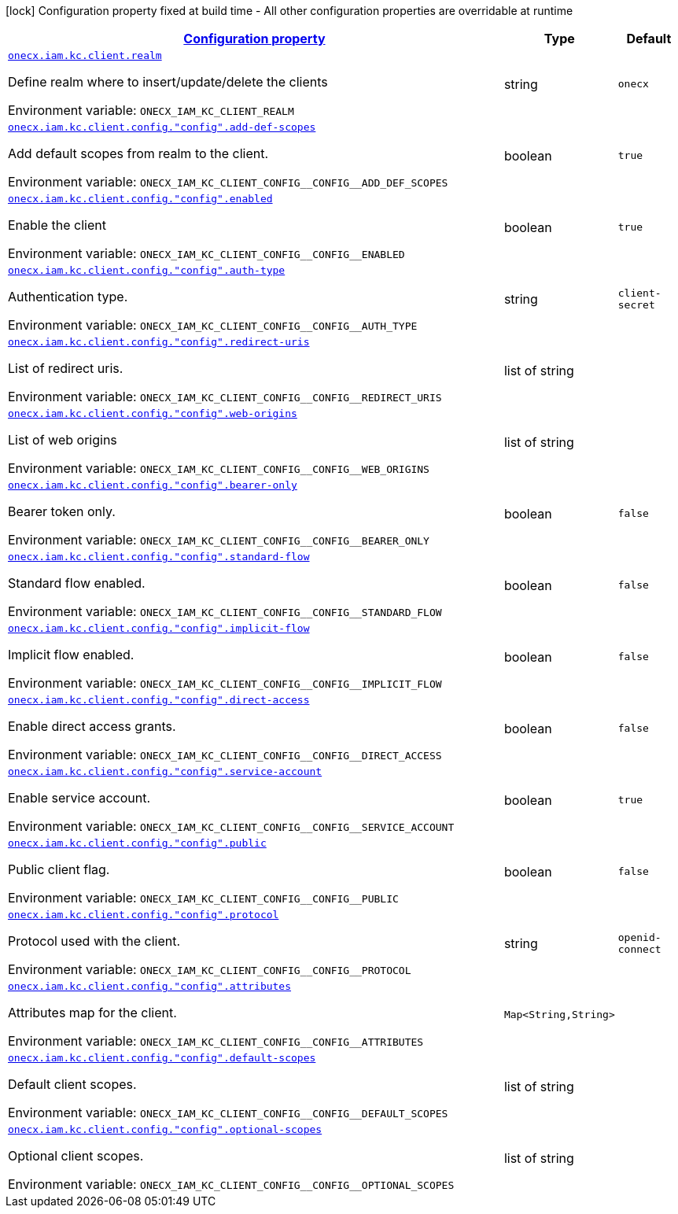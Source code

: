 
:summaryTableId: onecx-iam-kc-client-operator
[.configuration-legend]
icon:lock[title=Fixed at build time] Configuration property fixed at build time - All other configuration properties are overridable at runtime
[.configuration-reference.searchable, cols="80,.^10,.^10"]
|===

h|[[onecx-iam-kc-client-operator_configuration]]link:#onecx-iam-kc-client-operator_configuration[Configuration property]

h|Type
h|Default

a| [[onecx-iam-kc-client-operator_onecx-iam-kc-client-realm]]`link:#onecx-iam-kc-client-operator_onecx-iam-kc-client-realm[onecx.iam.kc.client.realm]`


[.description]
--
Define realm where to insert/update/delete the clients

ifdef::add-copy-button-to-env-var[]
Environment variable: env_var_with_copy_button:+++ONECX_IAM_KC_CLIENT_REALM+++[]
endif::add-copy-button-to-env-var[]
ifndef::add-copy-button-to-env-var[]
Environment variable: `+++ONECX_IAM_KC_CLIENT_REALM+++`
endif::add-copy-button-to-env-var[]
--|string 
|`onecx`


a| [[onecx-iam-kc-client-operator_onecx-iam-kc-client-config-config-add-def-scopes]]`link:#onecx-iam-kc-client-operator_onecx-iam-kc-client-config-config-add-def-scopes[onecx.iam.kc.client.config."config".add-def-scopes]`


[.description]
--
Add default scopes from realm to the client.

ifdef::add-copy-button-to-env-var[]
Environment variable: env_var_with_copy_button:+++ONECX_IAM_KC_CLIENT_CONFIG__CONFIG__ADD_DEF_SCOPES+++[]
endif::add-copy-button-to-env-var[]
ifndef::add-copy-button-to-env-var[]
Environment variable: `+++ONECX_IAM_KC_CLIENT_CONFIG__CONFIG__ADD_DEF_SCOPES+++`
endif::add-copy-button-to-env-var[]
--|boolean 
|`true`


a| [[onecx-iam-kc-client-operator_onecx-iam-kc-client-config-config-enabled]]`link:#onecx-iam-kc-client-operator_onecx-iam-kc-client-config-config-enabled[onecx.iam.kc.client.config."config".enabled]`


[.description]
--
Enable the client

ifdef::add-copy-button-to-env-var[]
Environment variable: env_var_with_copy_button:+++ONECX_IAM_KC_CLIENT_CONFIG__CONFIG__ENABLED+++[]
endif::add-copy-button-to-env-var[]
ifndef::add-copy-button-to-env-var[]
Environment variable: `+++ONECX_IAM_KC_CLIENT_CONFIG__CONFIG__ENABLED+++`
endif::add-copy-button-to-env-var[]
--|boolean 
|`true`


a| [[onecx-iam-kc-client-operator_onecx-iam-kc-client-config-config-auth-type]]`link:#onecx-iam-kc-client-operator_onecx-iam-kc-client-config-config-auth-type[onecx.iam.kc.client.config."config".auth-type]`


[.description]
--
Authentication type.

ifdef::add-copy-button-to-env-var[]
Environment variable: env_var_with_copy_button:+++ONECX_IAM_KC_CLIENT_CONFIG__CONFIG__AUTH_TYPE+++[]
endif::add-copy-button-to-env-var[]
ifndef::add-copy-button-to-env-var[]
Environment variable: `+++ONECX_IAM_KC_CLIENT_CONFIG__CONFIG__AUTH_TYPE+++`
endif::add-copy-button-to-env-var[]
--|string 
|`client-secret`


a| [[onecx-iam-kc-client-operator_onecx-iam-kc-client-config-config-redirect-uris]]`link:#onecx-iam-kc-client-operator_onecx-iam-kc-client-config-config-redirect-uris[onecx.iam.kc.client.config."config".redirect-uris]`


[.description]
--
List of redirect uris.

ifdef::add-copy-button-to-env-var[]
Environment variable: env_var_with_copy_button:+++ONECX_IAM_KC_CLIENT_CONFIG__CONFIG__REDIRECT_URIS+++[]
endif::add-copy-button-to-env-var[]
ifndef::add-copy-button-to-env-var[]
Environment variable: `+++ONECX_IAM_KC_CLIENT_CONFIG__CONFIG__REDIRECT_URIS+++`
endif::add-copy-button-to-env-var[]
--|list of string 
|


a| [[onecx-iam-kc-client-operator_onecx-iam-kc-client-config-config-web-origins]]`link:#onecx-iam-kc-client-operator_onecx-iam-kc-client-config-config-web-origins[onecx.iam.kc.client.config."config".web-origins]`


[.description]
--
List of web origins

ifdef::add-copy-button-to-env-var[]
Environment variable: env_var_with_copy_button:+++ONECX_IAM_KC_CLIENT_CONFIG__CONFIG__WEB_ORIGINS+++[]
endif::add-copy-button-to-env-var[]
ifndef::add-copy-button-to-env-var[]
Environment variable: `+++ONECX_IAM_KC_CLIENT_CONFIG__CONFIG__WEB_ORIGINS+++`
endif::add-copy-button-to-env-var[]
--|list of string 
|


a| [[onecx-iam-kc-client-operator_onecx-iam-kc-client-config-config-bearer-only]]`link:#onecx-iam-kc-client-operator_onecx-iam-kc-client-config-config-bearer-only[onecx.iam.kc.client.config."config".bearer-only]`


[.description]
--
Bearer token only.

ifdef::add-copy-button-to-env-var[]
Environment variable: env_var_with_copy_button:+++ONECX_IAM_KC_CLIENT_CONFIG__CONFIG__BEARER_ONLY+++[]
endif::add-copy-button-to-env-var[]
ifndef::add-copy-button-to-env-var[]
Environment variable: `+++ONECX_IAM_KC_CLIENT_CONFIG__CONFIG__BEARER_ONLY+++`
endif::add-copy-button-to-env-var[]
--|boolean 
|`false`


a| [[onecx-iam-kc-client-operator_onecx-iam-kc-client-config-config-standard-flow]]`link:#onecx-iam-kc-client-operator_onecx-iam-kc-client-config-config-standard-flow[onecx.iam.kc.client.config."config".standard-flow]`


[.description]
--
Standard flow enabled.

ifdef::add-copy-button-to-env-var[]
Environment variable: env_var_with_copy_button:+++ONECX_IAM_KC_CLIENT_CONFIG__CONFIG__STANDARD_FLOW+++[]
endif::add-copy-button-to-env-var[]
ifndef::add-copy-button-to-env-var[]
Environment variable: `+++ONECX_IAM_KC_CLIENT_CONFIG__CONFIG__STANDARD_FLOW+++`
endif::add-copy-button-to-env-var[]
--|boolean 
|`false`


a| [[onecx-iam-kc-client-operator_onecx-iam-kc-client-config-config-implicit-flow]]`link:#onecx-iam-kc-client-operator_onecx-iam-kc-client-config-config-implicit-flow[onecx.iam.kc.client.config."config".implicit-flow]`


[.description]
--
Implicit flow enabled.

ifdef::add-copy-button-to-env-var[]
Environment variable: env_var_with_copy_button:+++ONECX_IAM_KC_CLIENT_CONFIG__CONFIG__IMPLICIT_FLOW+++[]
endif::add-copy-button-to-env-var[]
ifndef::add-copy-button-to-env-var[]
Environment variable: `+++ONECX_IAM_KC_CLIENT_CONFIG__CONFIG__IMPLICIT_FLOW+++`
endif::add-copy-button-to-env-var[]
--|boolean 
|`false`


a| [[onecx-iam-kc-client-operator_onecx-iam-kc-client-config-config-direct-access]]`link:#onecx-iam-kc-client-operator_onecx-iam-kc-client-config-config-direct-access[onecx.iam.kc.client.config."config".direct-access]`


[.description]
--
Enable direct access grants.

ifdef::add-copy-button-to-env-var[]
Environment variable: env_var_with_copy_button:+++ONECX_IAM_KC_CLIENT_CONFIG__CONFIG__DIRECT_ACCESS+++[]
endif::add-copy-button-to-env-var[]
ifndef::add-copy-button-to-env-var[]
Environment variable: `+++ONECX_IAM_KC_CLIENT_CONFIG__CONFIG__DIRECT_ACCESS+++`
endif::add-copy-button-to-env-var[]
--|boolean 
|`false`


a| [[onecx-iam-kc-client-operator_onecx-iam-kc-client-config-config-service-account]]`link:#onecx-iam-kc-client-operator_onecx-iam-kc-client-config-config-service-account[onecx.iam.kc.client.config."config".service-account]`


[.description]
--
Enable service account.

ifdef::add-copy-button-to-env-var[]
Environment variable: env_var_with_copy_button:+++ONECX_IAM_KC_CLIENT_CONFIG__CONFIG__SERVICE_ACCOUNT+++[]
endif::add-copy-button-to-env-var[]
ifndef::add-copy-button-to-env-var[]
Environment variable: `+++ONECX_IAM_KC_CLIENT_CONFIG__CONFIG__SERVICE_ACCOUNT+++`
endif::add-copy-button-to-env-var[]
--|boolean 
|`true`


a| [[onecx-iam-kc-client-operator_onecx-iam-kc-client-config-config-public]]`link:#onecx-iam-kc-client-operator_onecx-iam-kc-client-config-config-public[onecx.iam.kc.client.config."config".public]`


[.description]
--
Public client flag.

ifdef::add-copy-button-to-env-var[]
Environment variable: env_var_with_copy_button:+++ONECX_IAM_KC_CLIENT_CONFIG__CONFIG__PUBLIC+++[]
endif::add-copy-button-to-env-var[]
ifndef::add-copy-button-to-env-var[]
Environment variable: `+++ONECX_IAM_KC_CLIENT_CONFIG__CONFIG__PUBLIC+++`
endif::add-copy-button-to-env-var[]
--|boolean 
|`false`


a| [[onecx-iam-kc-client-operator_onecx-iam-kc-client-config-config-protocol]]`link:#onecx-iam-kc-client-operator_onecx-iam-kc-client-config-config-protocol[onecx.iam.kc.client.config."config".protocol]`


[.description]
--
Protocol used with the client.

ifdef::add-copy-button-to-env-var[]
Environment variable: env_var_with_copy_button:+++ONECX_IAM_KC_CLIENT_CONFIG__CONFIG__PROTOCOL+++[]
endif::add-copy-button-to-env-var[]
ifndef::add-copy-button-to-env-var[]
Environment variable: `+++ONECX_IAM_KC_CLIENT_CONFIG__CONFIG__PROTOCOL+++`
endif::add-copy-button-to-env-var[]
--|string 
|`openid-connect`


a| [[onecx-iam-kc-client-operator_onecx-iam-kc-client-config-config-attributes-attributes]]`link:#onecx-iam-kc-client-operator_onecx-iam-kc-client-config-config-attributes-attributes[onecx.iam.kc.client.config."config".attributes]`


[.description]
--
Attributes map for the client.

ifdef::add-copy-button-to-env-var[]
Environment variable: env_var_with_copy_button:+++ONECX_IAM_KC_CLIENT_CONFIG__CONFIG__ATTRIBUTES+++[]
endif::add-copy-button-to-env-var[]
ifndef::add-copy-button-to-env-var[]
Environment variable: `+++ONECX_IAM_KC_CLIENT_CONFIG__CONFIG__ATTRIBUTES+++`
endif::add-copy-button-to-env-var[]
--|`Map<String,String>` 
|


a| [[onecx-iam-kc-client-operator_onecx-iam-kc-client-config-config-default-scopes]]`link:#onecx-iam-kc-client-operator_onecx-iam-kc-client-config-config-default-scopes[onecx.iam.kc.client.config."config".default-scopes]`


[.description]
--
Default client scopes.

ifdef::add-copy-button-to-env-var[]
Environment variable: env_var_with_copy_button:+++ONECX_IAM_KC_CLIENT_CONFIG__CONFIG__DEFAULT_SCOPES+++[]
endif::add-copy-button-to-env-var[]
ifndef::add-copy-button-to-env-var[]
Environment variable: `+++ONECX_IAM_KC_CLIENT_CONFIG__CONFIG__DEFAULT_SCOPES+++`
endif::add-copy-button-to-env-var[]
--|list of string 
|


a| [[onecx-iam-kc-client-operator_onecx-iam-kc-client-config-config-optional-scopes]]`link:#onecx-iam-kc-client-operator_onecx-iam-kc-client-config-config-optional-scopes[onecx.iam.kc.client.config."config".optional-scopes]`


[.description]
--
Optional client scopes.

ifdef::add-copy-button-to-env-var[]
Environment variable: env_var_with_copy_button:+++ONECX_IAM_KC_CLIENT_CONFIG__CONFIG__OPTIONAL_SCOPES+++[]
endif::add-copy-button-to-env-var[]
ifndef::add-copy-button-to-env-var[]
Environment variable: `+++ONECX_IAM_KC_CLIENT_CONFIG__CONFIG__OPTIONAL_SCOPES+++`
endif::add-copy-button-to-env-var[]
--|list of string 
|

|===